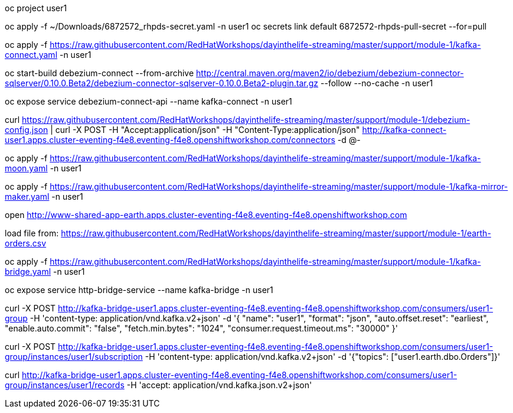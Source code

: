 oc project user1

// workaround
oc apply -f ~/Downloads/6872572_rhpds-secret.yaml -n user1
oc secrets link default 6872572-rhpds-pull-secret --for=pull

oc apply -f https://raw.githubusercontent.com/RedHatWorkshops/dayinthelife-streaming/master/support/module-1/kafka-connect.yaml -n user1

// wait for build to finish

oc start-build debezium-connect --from-archive http://central.maven.org/maven2/io/debezium/debezium-connector-sqlserver/0.10.0.Beta2/debezium-connector-sqlserver-0.10.0.Beta2-plugin.tar.gz --follow --no-cache -n user1

// only if you want outside access 
oc expose service debezium-connect-api --name kafka-connect -n user1

// change second url according if using exterrnal access

curl https://raw.githubusercontent.com/RedHatWorkshops/dayinthelife-streaming/master/support/module-1/debezium-config.json | curl -X POST -H "Accept:application/json" -H "Content-Type:application/json" http://kafka-connect-user1.apps.cluster-eventing-f4e8.eventing-f4e8.openshiftworkshop.com/connectors -d @-

oc apply -f https://raw.githubusercontent.com/RedHatWorkshops/dayinthelife-streaming/master/support/module-1/kafka-moon.yaml -n user1

// wait for cluster to start

oc apply -f https://raw.githubusercontent.com/RedHatWorkshops/dayinthelife-streaming/master/support/module-1/kafka-mirror-maker.yaml -n user1

open http://www-shared-app-earth.apps.cluster-eventing-f4e8.eventing-f4e8.openshiftworkshop.com

load file from: https://raw.githubusercontent.com/RedHatWorkshops/dayinthelife-streaming/master/support/module-1/earth-orders.csv

// check earth topic created

// check moon topic created

oc apply -f https://raw.githubusercontent.com/RedHatWorkshops/dayinthelife-streaming/master/support/module-1/kafka-bridge.yaml -n user1

oc expose service http-bridge-service --name kafka-bridge -n user1

// check bridge is deployed

curl -X POST http://kafka-bridge-user1.apps.cluster-eventing-f4e8.eventing-f4e8.openshiftworkshop.com/consumers/user1-group -H 'content-type: application/vnd.kafka.v2+json' -d '{
    "name": "user1",
    "format": "json",
    "auto.offset.reset": "earliest",
    "enable.auto.commit": "false",
    "fetch.min.bytes": "1024",
    "consumer.request.timeout.ms": "30000"
  }'

// copy the instanceID you will need it

curl -X POST http://kafka-bridge-user1.apps.cluster-eventing-f4e8.eventing-f4e8.openshiftworkshop.com/consumers/user1-group/instances/user1/subscription -H 'content-type: application/vnd.kafka.v2+json' -d '{"topics": ["user1.earth.dbo.Orders"]}'

// consume records

curl http://kafka-bridge-user1.apps.cluster-eventing-f4e8.eventing-f4e8.openshiftworkshop.com/consumers/user1-group/instances/user1/records -H 'accept: application/vnd.kafka.json.v2+json'